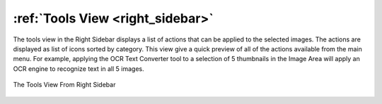 .. meta::
   :description: digiKam Right Sidebar Tools View
   :keywords: digiKam, documentation, user manual, photo management, open source, free, learn, easy, tools, post-processing, export

.. metadata-placeholder

   :authors: - digiKam Team

   :license: see Credits and License page for details (https://docs.digikam.org/en/credits_license.html)

.. _tools_view:

:ref:`Tools View <right_sidebar>`
=================================

The tools view in the Right Sidebar displays a list of actions that can be applied to the selected images. The actions are displayed as list of icons sorted by category. This view give a quick preview of all of the actions available from the main menu. For example, applying the OCR Text Converter tool to a selection of 5 thumbnails in the Image Area will apply an OCR engine to recognize text in all 5 images.

.. figure:: images/right_sidebar_tools.webp
    :alt:
    :align: center

    The Tools View From Right Sidebar

